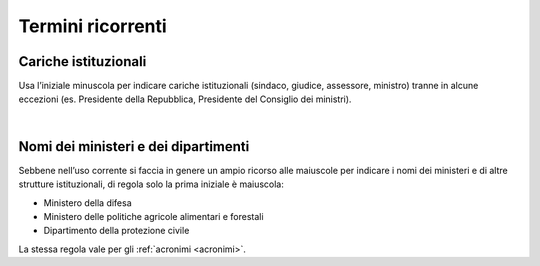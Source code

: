 Termini ricorrenti
==================

Cariche istituzionali
---------------------

Usa l’iniziale minuscola per indicare cariche istituzionali (sindaco, giudice, assessore, ministro) tranne in alcune eccezioni (es. Presidente della Repubblica, Presidente del Consiglio dei ministri).

|

Nomi dei ministeri e dei dipartimenti
-------------------------------------

Sebbene nell’uso corrente si faccia in genere un ampio ricorso alle maiuscole per indicare i nomi dei ministeri e di altre strutture istituzionali, di regola solo la prima iniziale è maiuscola:

-  Ministero della difesa

-  Ministero delle politiche agricole alimentari e forestali

-  Dipartimento della protezione civile

La stessa regola vale per gli :ref:`acronimi <acronimi>`.
